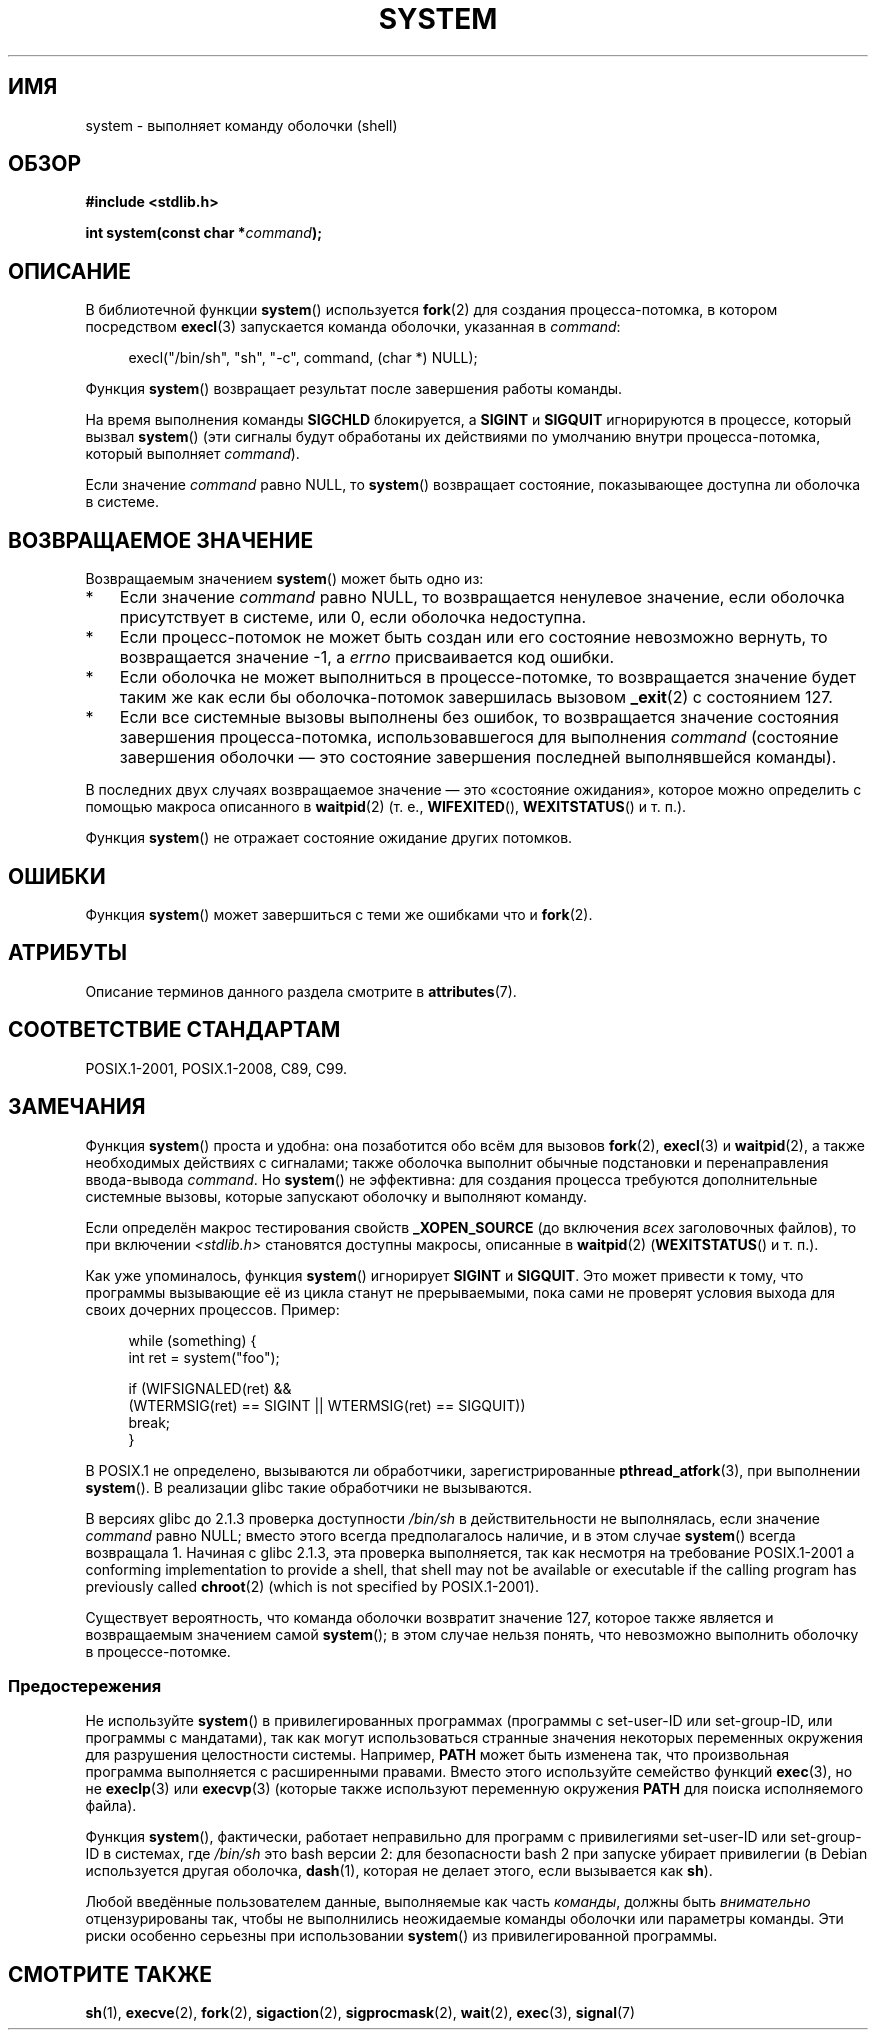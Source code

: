 .\" -*- mode: troff; coding: UTF-8 -*-
.\" Copyright (c) 1993 by Thomas Koenig (ig25@rz.uni-karlsruhe.de)
.\" and Copyright (c) 2014 by Michael Kerrisk <mtk.manpages@gmail.com>
.\"
.\" %%%LICENSE_START(VERBATIM)
.\" Permission is granted to make and distribute verbatim copies of this
.\" manual provided the copyright notice and this permission notice are
.\" preserved on all copies.
.\"
.\" Permission is granted to copy and distribute modified versions of this
.\" manual under the conditions for verbatim copying, provided that the
.\" entire resulting derived work is distributed under the terms of a
.\" permission notice identical to this one.
.\"
.\" Since the Linux kernel and libraries are constantly changing, this
.\" manual page may be incorrect or out-of-date.  The author(s) assume no
.\" responsibility for errors or omissions, or for damages resulting from
.\" the use of the information contained herein.  The author(s) may not
.\" have taken the same level of care in the production of this manual,
.\" which is licensed free of charge, as they might when working
.\" professionally.
.\"
.\" Formatted or processed versions of this manual, if unaccompanied by
.\" the source, must acknowledge the copyright and authors of this work.
.\" %%%LICENSE_END
.\"
.\" Modified Sat Jul 24 17:51:15 1993 by Rik Faith (faith@cs.unc.edu)
.\" Modified 11 May 1998 by Joseph S. Myers (jsm28@cam.ac.uk)
.\" Modified 14 May 2001, 23 Sep 2001 by aeb
.\" 2004-12-20, mtk
.\"
.\"*******************************************************************
.\"
.\" This file was generated with po4a. Translate the source file.
.\"
.\"*******************************************************************
.TH SYSTEM 3 2019\-03\-06 "" "Руководство программиста Linux"
.SH ИМЯ
system \- выполняет команду оболочки (shell)
.SH ОБЗОР
.nf
\fB#include <stdlib.h>\fP
.PP
\fBint system(const char *\fP\fIcommand\fP\fB);\fP
.fi
.SH ОПИСАНИЕ
В библиотечной функции \fBsystem\fP() используется \fBfork\fP(2) для создания
процесса\-потомка, в котором посредством \fBexecl\fP(3) запускается команда
оболочки, указанная в \fIcommand\fP:
.PP
.in +4n
.EX
execl("/bin/sh", "sh", "\-c", command, (char *) NULL);
.EE
.in
.PP
Функция \fBsystem\fP() возвращает результат после завершения работы команды.
.PP
На время выполнения команды \fBSIGCHLD\fP блокируется, а \fBSIGINT\fP и \fBSIGQUIT\fP
игнорируются в процессе, который вызвал \fBsystem\fP() (эти сигналы будут
обработаны их действиями по умолчанию внутри процесса\-потомка, который
выполняет \fIcommand\fP).
.PP
Если значение \fIcommand\fP равно NULL, то \fBsystem\fP() возвращает состояние,
показывающее доступна ли оболочка в системе.
.SH "ВОЗВРАЩАЕМОЕ ЗНАЧЕНИЕ"
Возвращаемым значением \fBsystem\fP() может быть одно из:
.IP * 3
Если значение \fIcommand\fP равно NULL, то возвращается ненулевое значение,
если оболочка присутствует в системе, или 0, если оболочка недоступна.
.IP *
Если процесс\-потомок не может быть создан или его состояние невозможно
вернуть, то возвращается значение \-1, а \fIerrno\fP присваивается код ошибки.
.IP *
Если оболочка не может выполниться в процессе\-потомке, то возвращается
значение будет таким же как если бы оболочка\-потомок завершилась вызовом
\fB_exit\fP(2) с состоянием 127.
.IP *
Если все системные вызовы выполнены без ошибок, то возвращается значение
состояния завершения процесса\-потомка, использовавшегося для выполнения
\fIcommand\fP (состояние завершения оболочки — это состояние завершения
последней выполнявшейся команды).
.PP
В последних двух случаях возвращаемое значение — это «состояние ожидания»,
которое можно определить с помощью макроса описанного в \fBwaitpid\fP(2)
(т. е., \fBWIFEXITED\fP(), \fBWEXITSTATUS\fP() и т. п.).
.PP
Функция \fBsystem\fP() не отражает состояние ожидание других потомков.
.SH ОШИБКИ
Функция \fBsystem\fP() может завершиться  с теми же ошибками что и \fBfork\fP(2).
.SH АТРИБУТЫ
Описание терминов данного раздела смотрите в \fBattributes\fP(7).
.TS
allbox;
lb lb lb
l l l.
Интерфейс	Атрибут	Значение
T{
\fBsystem\fP()
T}	Безвредность в нитях	MT\-Safe
.TE
.SH "СООТВЕТСТВИЕ СТАНДАРТАМ"
POSIX.1\-2001, POSIX.1\-2008, C89, C99.
.SH ЗАМЕЧАНИЯ
Функция \fBsystem\fP() проста и удобна: она позаботится обо всём для вызовов
\fBfork\fP(2), \fBexecl\fP(3) и \fBwaitpid\fP(2), а также необходимых действиях с
сигналами; также оболочка выполнит обычные подстановки и перенаправления
ввода\-вывода \fIcommand\fP. Но \fBsystem\fP() не эффективна: для создания процесса
требуются дополнительные системные вызовы, которые запускают оболочку и
выполняют команду.
.PP
Если определён макрос тестирования свойств \fB_XOPEN_SOURCE\fP (до включения
\fIвсех\fP заголовочных файлов), то при включении \fI<stdlib.h>\fP
становятся доступны макросы, описанные в \fBwaitpid\fP(2) (\fBWEXITSTATUS\fP() и
т. п.).
.PP
Как уже упоминалось,  функция \fBsystem\fP() игнорирует \fBSIGINT\fP и
\fBSIGQUIT\fP. Это может привести к тому, что программы вызывающие её из цикла
станут не прерываемыми, пока сами не проверят условия выхода для своих
дочерних процессов. Пример:
.PP
.in +4n
.EX
while (something) {
    int ret = system("foo");

    if (WIFSIGNALED(ret) &&
        (WTERMSIG(ret) == SIGINT || WTERMSIG(ret) == SIGQUIT))
            break;
}
.EE
.in
.PP
В POSIX.1 не определено, вызываются ли обработчики, зарегистрированные
\fBpthread_atfork\fP(3), при выполнении \fBsystem\fP(). В реализации glibc такие
обработчики не вызываются.
.PP
В версиях glibc до 2.1.3 проверка доступности \fI/bin/sh\fP в действительности
не выполнялась, если значение \fIcommand\fP равно NULL; вместо этого всегда
предполагалось наличие, и в этом случае \fBsystem\fP() всегда возвращала
1. Начиная с glibc 2.1.3, эта проверка выполняется, так как несмотря на
требование POSIX.1\-2001   a conforming implementation to provide a shell,
that shell may not be available or executable if the calling program has
previously called \fBchroot\fP(2)  (which is not specified by POSIX.1\-2001).
.PP
.\"
Существует вероятность, что команда оболочки возвратит значение 127, которое
также является и возвращаемым значением самой \fBsystem\fP(); в этом случае
нельзя понять, что невозможно выполнить оболочку в процессе\-потомке.
.SS Предостережения
.PP
Не используйте \fBsystem\fP() в привилегированных программах (программы с
set\-user\-ID или set\-group\-ID, или программы с мандатами), так как могут
использоваться странные значения некоторых переменных окружения для
разрушения целостности системы. Например, \fBPATH\fP может быть изменена так,
что произвольная программа выполняется с расширенными правами. Вместо этого
используйте семейство функций \fBexec\fP(3), но не \fBexeclp\fP(3) или
\fBexecvp\fP(3) (которые также используют переменную окружения \fBPATH\fP для
поиска исполняемого файла).
.PP
Функция \fBsystem\fP(), фактически, работает неправильно для программ с
привилегиями set\-user\-ID или set\-group\-ID в системах, где \fI/bin/sh\fP это
bash версии 2: для безопасности bash 2 при запуске убирает привилегии (в
Debian используется другая оболочка, \fBdash\fP(1), которая не делает этого,
если вызывается как \fBsh\fP).
.PP
Любой введённые пользователем данные, выполняемые как часть \fIкоманды\fP,
должны быть \fIвнимательно\fP отцензурированы так, чтобы не выполнились
неожидаемые команды оболочки или параметры команды. Эти риски особенно
серьезны при использовании \fBsystem\fP() из привилегированной программы.
.SH "СМОТРИТЕ ТАКЖЕ"
\fBsh\fP(1), \fBexecve\fP(2), \fBfork\fP(2), \fBsigaction\fP(2), \fBsigprocmask\fP(2),
\fBwait\fP(2), \fBexec\fP(3), \fBsignal\fP(7)
